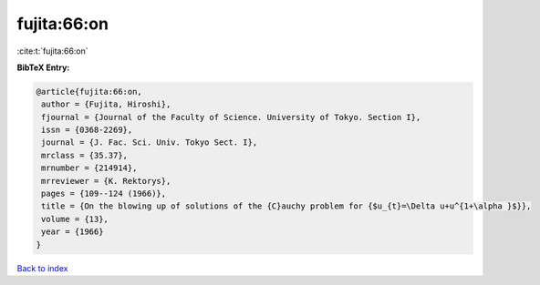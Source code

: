 fujita:66:on
============

:cite:t:`fujita:66:on`

**BibTeX Entry:**

.. code-block:: bibtex

   @article{fujita:66:on,
    author = {Fujita, Hiroshi},
    fjournal = {Journal of the Faculty of Science. University of Tokyo. Section I},
    issn = {0368-2269},
    journal = {J. Fac. Sci. Univ. Tokyo Sect. I},
    mrclass = {35.37},
    mrnumber = {214914},
    mrreviewer = {K. Rektorys},
    pages = {109--124 (1966)},
    title = {On the blowing up of solutions of the {C}auchy problem for {$u_{t}=\Delta u+u^{1+\alpha }$}},
    volume = {13},
    year = {1966}
   }

`Back to index <../By-Cite-Keys.html>`_
